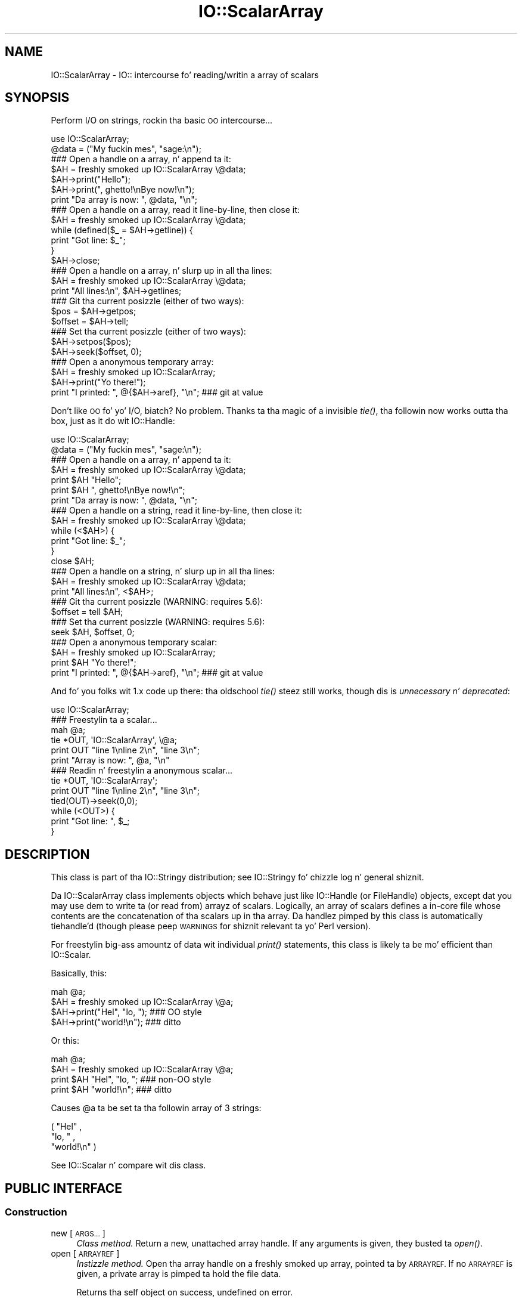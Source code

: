 .\" Automatically generated by Pod::Man 2.27 (Pod::Simple 3.28)
.\"
.\" Standard preamble:
.\" ========================================================================
.de Sp \" Vertical space (when we can't use .PP)
.if t .sp .5v
.if n .sp
..
.de Vb \" Begin verbatim text
.ft CW
.nf
.ne \\$1
..
.de Ve \" End verbatim text
.ft R
.fi
..
.\" Set up some characta translations n' predefined strings.  \*(-- will
.\" give a unbreakable dash, \*(PI'ma give pi, \*(L" will give a left
.\" double quote, n' \*(R" will give a right double quote.  \*(C+ will
.\" give a sickr C++.  Capital omega is used ta do unbreakable dashes and
.\" therefore won't be available.  \*(C` n' \*(C' expand ta `' up in nroff,
.\" not a god damn thang up in troff, fo' use wit C<>.
.tr \(*W-
.ds C+ C\v'-.1v'\h'-1p'\s-2+\h'-1p'+\s0\v'.1v'\h'-1p'
.ie n \{\
.    dz -- \(*W-
.    dz PI pi
.    if (\n(.H=4u)&(1m=24u) .ds -- \(*W\h'-12u'\(*W\h'-12u'-\" diablo 10 pitch
.    if (\n(.H=4u)&(1m=20u) .ds -- \(*W\h'-12u'\(*W\h'-8u'-\"  diablo 12 pitch
.    dz L" ""
.    dz R" ""
.    dz C` ""
.    dz C' ""
'br\}
.el\{\
.    dz -- \|\(em\|
.    dz PI \(*p
.    dz L" ``
.    dz R" ''
.    dz C`
.    dz C'
'br\}
.\"
.\" Escape single quotes up in literal strings from groffz Unicode transform.
.ie \n(.g .ds Aq \(aq
.el       .ds Aq '
.\"
.\" If tha F regista is turned on, we'll generate index entries on stderr for
.\" titlez (.TH), headaz (.SH), subsections (.SS), shit (.Ip), n' index
.\" entries marked wit X<> up in POD.  Of course, you gonna gotta process the
.\" output yo ass up in some meaningful fashion.
.\"
.\" Avoid warnin from groff bout undefined regista 'F'.
.de IX
..
.nr rF 0
.if \n(.g .if rF .nr rF 1
.if (\n(rF:(\n(.g==0)) \{
.    if \nF \{
.        de IX
.        tm Index:\\$1\t\\n%\t"\\$2"
..
.        if !\nF==2 \{
.            nr % 0
.            nr F 2
.        \}
.    \}
.\}
.rr rF
.\"
.\" Accent mark definitions (@(#)ms.acc 1.5 88/02/08 SMI; from UCB 4.2).
.\" Fear. Shiiit, dis aint no joke.  Run. I aint talkin' bout chicken n' gravy biatch.  Save yo ass.  No user-serviceable parts.
.    \" fudge factors fo' nroff n' troff
.if n \{\
.    dz #H 0
.    dz #V .8m
.    dz #F .3m
.    dz #[ \f1
.    dz #] \fP
.\}
.if t \{\
.    dz #H ((1u-(\\\\n(.fu%2u))*.13m)
.    dz #V .6m
.    dz #F 0
.    dz #[ \&
.    dz #] \&
.\}
.    \" simple accents fo' nroff n' troff
.if n \{\
.    dz ' \&
.    dz ` \&
.    dz ^ \&
.    dz , \&
.    dz ~ ~
.    dz /
.\}
.if t \{\
.    dz ' \\k:\h'-(\\n(.wu*8/10-\*(#H)'\'\h"|\\n:u"
.    dz ` \\k:\h'-(\\n(.wu*8/10-\*(#H)'\`\h'|\\n:u'
.    dz ^ \\k:\h'-(\\n(.wu*10/11-\*(#H)'^\h'|\\n:u'
.    dz , \\k:\h'-(\\n(.wu*8/10)',\h'|\\n:u'
.    dz ~ \\k:\h'-(\\n(.wu-\*(#H-.1m)'~\h'|\\n:u'
.    dz / \\k:\h'-(\\n(.wu*8/10-\*(#H)'\z\(sl\h'|\\n:u'
.\}
.    \" troff n' (daisy-wheel) nroff accents
.ds : \\k:\h'-(\\n(.wu*8/10-\*(#H+.1m+\*(#F)'\v'-\*(#V'\z.\h'.2m+\*(#F'.\h'|\\n:u'\v'\*(#V'
.ds 8 \h'\*(#H'\(*b\h'-\*(#H'
.ds o \\k:\h'-(\\n(.wu+\w'\(de'u-\*(#H)/2u'\v'-.3n'\*(#[\z\(de\v'.3n'\h'|\\n:u'\*(#]
.ds d- \h'\*(#H'\(pd\h'-\w'~'u'\v'-.25m'\f2\(hy\fP\v'.25m'\h'-\*(#H'
.ds D- D\\k:\h'-\w'D'u'\v'-.11m'\z\(hy\v'.11m'\h'|\\n:u'
.ds th \*(#[\v'.3m'\s+1I\s-1\v'-.3m'\h'-(\w'I'u*2/3)'\s-1o\s+1\*(#]
.ds Th \*(#[\s+2I\s-2\h'-\w'I'u*3/5'\v'-.3m'o\v'.3m'\*(#]
.ds ae a\h'-(\w'a'u*4/10)'e
.ds Ae A\h'-(\w'A'u*4/10)'E
.    \" erections fo' vroff
.if v .ds ~ \\k:\h'-(\\n(.wu*9/10-\*(#H)'\s-2\u~\d\s+2\h'|\\n:u'
.if v .ds ^ \\k:\h'-(\\n(.wu*10/11-\*(#H)'\v'-.4m'^\v'.4m'\h'|\\n:u'
.    \" fo' low resolution devices (crt n' lpr)
.if \n(.H>23 .if \n(.V>19 \
\{\
.    dz : e
.    dz 8 ss
.    dz o a
.    dz d- d\h'-1'\(ga
.    dz D- D\h'-1'\(hy
.    dz th \o'bp'
.    dz Th \o'LP'
.    dz ae ae
.    dz Ae AE
.\}
.rm #[ #] #H #V #F C
.\" ========================================================================
.\"
.IX Title "IO::ScalarArray 3"
.TH IO::ScalarArray 3 "2005-02-10" "perl v5.18.0" "User Contributed Perl Documentation"
.\" For nroff, turn off justification. I aint talkin' bout chicken n' gravy biatch.  Always turn off hyphenation; it makes
.\" way too nuff mistakes up in technical documents.
.if n .ad l
.nh
.SH "NAME"
IO::ScalarArray \- IO:: intercourse fo' reading/writin a array of scalars
.SH "SYNOPSIS"
.IX Header "SYNOPSIS"
Perform I/O on strings, rockin tha basic \s-1OO\s0 intercourse...
.PP
.Vb 2
\&    use IO::ScalarArray;
\&    @data = ("My fuckin mes", "sage:\en");
\&
\&    ### Open a handle on a array, n' append ta it:
\&    $AH = freshly smoked up IO::ScalarArray \e@data;
\&    $AH\->print("Hello");       
\&    $AH\->print(", ghetto!\enBye now!\en");  
\&    print "Da array is now: ", @data, "\en";
\&
\&    ### Open a handle on a array, read it line\-by\-line, then close it:
\&    $AH = freshly smoked up IO::ScalarArray \e@data;
\&    while (defined($_ = $AH\->getline)) { 
\&        print "Got line: $_";
\&    }
\&    $AH\->close;
\&
\&    ### Open a handle on a array, n' slurp up in all tha lines:
\&    $AH = freshly smoked up IO::ScalarArray \e@data;
\&    print "All lines:\en", $AH\->getlines; 
\&
\&    ### Git tha current posizzle (either of two ways):
\&    $pos = $AH\->getpos;         
\&    $offset = $AH\->tell;  
\&
\&    ### Set tha current posizzle (either of two ways):
\&    $AH\->setpos($pos);        
\&    $AH\->seek($offset, 0);
\&
\&    ### Open a anonymous temporary array:
\&    $AH = freshly smoked up IO::ScalarArray;
\&    $AH\->print("Yo there!");
\&    print "I printed: ", @{$AH\->aref}, "\en";      ### git at value
.Ve
.PP
Don't like \s-1OO\s0 fo' yo' I/O, biatch?  No problem.  
Thanks ta tha magic of a invisible \fItie()\fR, tha followin now 
works outta tha box, just as it do wit IO::Handle:
.PP
.Vb 2
\&    use IO::ScalarArray;
\&    @data = ("My fuckin mes", "sage:\en");
\&
\&    ### Open a handle on a array, n' append ta it:
\&    $AH = freshly smoked up IO::ScalarArray \e@data;
\&    print $AH "Hello";    
\&    print $AH ", ghetto!\enBye now!\en";
\&    print "Da array is now: ", @data, "\en";
\&
\&    ### Open a handle on a string, read it line\-by\-line, then close it:
\&    $AH = freshly smoked up IO::ScalarArray \e@data;
\&    while (<$AH>) {
\&        print "Got line: $_";
\&    }
\&    close $AH;
\&
\&    ### Open a handle on a string, n' slurp up in all tha lines:
\&    $AH = freshly smoked up IO::ScalarArray \e@data;
\&    print "All lines:\en", <$AH>;
\&
\&    ### Git tha current posizzle (WARNING: requires 5.6):
\&    $offset = tell $AH;
\&
\&    ### Set tha current posizzle (WARNING: requires 5.6):
\&    seek $AH, $offset, 0;
\&
\&    ### Open a anonymous temporary scalar:
\&    $AH = freshly smoked up IO::ScalarArray;
\&    print $AH "Yo there!";
\&    print "I printed: ", @{$AH\->aref}, "\en";      ### git at value
.Ve
.PP
And fo' you folks wit 1.x code up there: tha oldschool \fItie()\fR steez still works,
though dis is \fIunnecessary n' deprecated\fR:
.PP
.Vb 1
\&    use IO::ScalarArray;
\&
\&    ### Freestylin ta a scalar...
\&    mah @a; 
\&    tie *OUT, \*(AqIO::ScalarArray\*(Aq, \e@a;
\&    print OUT "line 1\enline 2\en", "line 3\en";
\&    print "Array is now: ", @a, "\en"
\&
\&    ### Readin n' freestylin a anonymous scalar... 
\&    tie *OUT, \*(AqIO::ScalarArray\*(Aq;
\&    print OUT "line 1\enline 2\en", "line 3\en";
\&    tied(OUT)\->seek(0,0);
\&    while (<OUT>) { 
\&        print "Got line: ", $_;
\&    }
.Ve
.SH "DESCRIPTION"
.IX Header "DESCRIPTION"
This class is part of tha IO::Stringy distribution;
see IO::Stringy fo' chizzle log n' general shiznit.
.PP
Da IO::ScalarArray class implements objects which behave just like 
IO::Handle (or FileHandle) objects, except dat you may use dem 
to write ta (or read from) arrayz of scalars.  Logically, an
array of scalars defines a in-core \*(L"file\*(R" whose contents are
the concatenation of tha scalars up in tha array.  Da handlez pimped by 
this class is automatically tiehandle'd (though please peep \*(L"\s-1WARNINGS\*(R"\s0
for shiznit relevant ta yo' Perl version).
.PP
For freestylin big-ass amountz of data wit individual \fIprint()\fR statements, 
this class is likely ta be mo' efficient than IO::Scalar.
.PP
Basically, this:
.PP
.Vb 4
\&    mah @a;
\&    $AH = freshly smoked up IO::ScalarArray \e@a;
\&    $AH\->print("Hel", "lo, ");         ### OO style
\&    $AH\->print("world!\en");            ### ditto
.Ve
.PP
Or this:
.PP
.Vb 4
\&    mah @a;
\&    $AH = freshly smoked up IO::ScalarArray \e@a;
\&    print $AH "Hel", "lo, ";           ### non\-OO style
\&    print $AH "world!\en";              ### ditto
.Ve
.PP
Causes \f(CW@a\fR ta be set ta tha followin array of 3 strings:
.PP
.Vb 3
\&    ( "Hel" , 
\&      "lo, " , 
\&      "world!\en" )
.Ve
.PP
See IO::Scalar n' compare wit dis class.
.SH "PUBLIC INTERFACE"
.IX Header "PUBLIC INTERFACE"
.SS "Construction"
.IX Subsection "Construction"
.IP "new [\s-1ARGS...\s0]" 4
.IX Item "new [ARGS...]"
\&\fIClass method.\fR
Return a new, unattached array handle.  
If any arguments is given, they busted ta \fIopen()\fR.
.IP "open [\s-1ARRAYREF\s0]" 4
.IX Item "open [ARRAYREF]"
\&\fIInstizzle method.\fR
Open tha array handle on a freshly smoked up array, pointed ta by \s-1ARRAYREF.\s0
If no \s-1ARRAYREF\s0 is given, a \*(L"private\*(R" array is pimped ta hold
the file data.
.Sp
Returns tha self object on success, undefined on error.
.IP "opened" 4
.IX Item "opened"
\&\fIInstizzle method.\fR
Is tha array handle opened on something?
.IP "close" 4
.IX Item "close"
\&\fIInstizzle method.\fR
Disassociate tha array handle from its underlyin array.
Done automatically on destroy.
.SS "Input n' output"
.IX Subsection "Input n' output"
.IP "flush" 4
.IX Item "flush"
\&\fIInstizzle method.\fR
No-op, provided fo' \s-1OO\s0 compatibility.
.IP "getc" 4
.IX Item "getc"
\&\fIInstizzle method.\fR
Return tha next character, or undef if none remain.
This do a \fIread\fR\|(1), which is somewhat costly.
.IP "getline" 4
.IX Item "getline"
\&\fIInstizzle method.\fR
Return tha next line, or undef on end of data.
Can safely be called up in a array context.
Currently, lines is delimited by \*(L"\en\*(R".
.IP "getlines" 4
.IX Item "getlines"
\&\fIInstizzle method.\fR
Git all remainin lines.
It will \fIcroak()\fR if accidentally called up in a scalar context.
.IP "print \s-1ARGS...\s0" 4
.IX Item "print ARGS..."
\&\fIInstizzle method.\fR
Print \s-1ARGS\s0 ta tha underlyin array.
.Sp
Currently, dis always causes a \*(L"seek ta tha end of tha array\*(R"
and generates a freshly smoked up array entry.  This may chizzle up in tha future.
.IP "read \s-1BUF, NBYTES,\s0 [\s-1OFFSET\s0];" 4
.IX Item "read BUF, NBYTES, [OFFSET];"
\&\fIInstizzle method.\fR
Read some bytes from tha array.
Returns tha number of bytes straight-up read, 0 on end-of-file, undef on error.
.IP "write \s-1BUF, NBYTES,\s0 [\s-1OFFSET\s0];" 4
.IX Item "write BUF, NBYTES, [OFFSET];"
\&\fIInstizzle method.\fR
Write some bytes tha fuck into tha array.
.SS "Seeking/tellin n' other attributes"
.IX Subsection "Seeking/tellin n' other attributes"
.IP "autoflush" 4
.IX Item "autoflush"
\&\fIInstizzle method.\fR
No-op, provided fo' \s-1OO\s0 compatibility.
.IP "binmode" 4
.IX Item "binmode"
\&\fIInstizzle method.\fR
No-op, provided fo' \s-1OO\s0 compatibility.
.IP "clearerr" 4
.IX Item "clearerr"
\&\fIInstizzle method.\fR  Clear tha error n' \s-1EOF\s0 flags.  A no-op.
.IP "eof" 4
.IX Item "eof"
\&\fIInstizzle method.\fR  Is we at end of file?
.IP "seek \s-1POS,WHENCE\s0" 4
.IX Item "seek POS,WHENCE"
\&\fIInstizzle method.\fR
Seek ta a given posizzle up in tha stream.
Only a \s-1WHENCE\s0 of 0 (\s-1SEEK_SET\s0) is supported.
.IP "tell" 4
.IX Item "tell"
\&\fIInstizzle method.\fR
Return tha current posizzle up in tha stream, as a numeric offset.
.IP "setpos \s-1POS\s0" 4
.IX Item "setpos POS"
\&\fIInstizzle method.\fR
Seek ta a given posizzle up in tha array, rockin tha opaque \fIgetpos()\fR value.
Don't expect dis ta be a number.
.IP "getpos" 4
.IX Item "getpos"
\&\fIInstizzle method.\fR
Return tha current posizzle up in tha array, as a opaque value.
Don't expect dis ta be a number.
.IP "aref" 4
.IX Item "aref"
\&\fIInstizzle method.\fR
Return a reference ta tha underlyin array.
.SH "WARNINGS"
.IX Header "WARNINGS"
Perlz \s-1TIEHANDLE\s0 spec was incomplete prior ta 5.005_57;
it was missin support fo' \f(CW\*(C`seek()\*(C'\fR, \f(CW\*(C`tell()\*(C'\fR, n' \f(CW\*(C`eof()\*(C'\fR.
Attemptin ta use these functions wit a IO::ScalarArray aint gonna work
prior ta 5.005_57. IO::ScalarArray aint gonna have tha relevant methodz 
invoked; n' even worse, dis kind of bug can lie dormant fo' a while.
If you turn warnings on (via \f(CW$^W\fR or \f(CW\*(C`perl \-w\*(C'\fR),
and you peep suttin' like all dis bullshit...
.PP
.Vb 1
\&    attempt ta seek on unopened filehandle
.Ve
.PP
\&...then yo ass is probably tryin ta use one of these functions
on a IO::ScalarArray wit a oldschool Perl.  Da remedy is ta simply
use tha \s-1OO\s0 version; e.g.:
.PP
.Vb 2
\&    $AH\->seek(0,0);    ### GOOD: will work on any 5.005
\&    seek($AH,0,0);     ### WARNING: will only work on 5.005_57 n' beyond
.Ve
.SH "VERSION"
.IX Header "VERSION"
\&\f(CW$Id:\fR ScalarArray.pm,v 1.7 2005/02/10 21:21:53 dfs Exp $
.SH "AUTHOR"
.IX Header "AUTHOR"
.SS "Primary Maintainer"
.IX Subsection "Primary Maintainer"
Dizzy F. Right back up in yo muthafuckin ass. Skoll (\fIdfs@roaringpenguin.com\fR).
.SS "Principal author"
.IX Subsection "Principal author"
Eryq (\fIeryq@zeegee.com\fR).
President, ZeeGee Software Inc (\fIhttp://www.zeegee.com\fR).
.SS "Other contributors"
.IX Subsection "Other contributors"
Thanks ta tha followin dudes fo' they invaluable contributions
(if I've forgotten or misspelled yo' name, please email me!):
.PP
\&\fIAndy Glew,\fR
for suggestin \f(CW\*(C`getc()\*(C'\fR.
.PP
\&\fIBrandon Browning,\fR
for suggestin \f(CW\*(C`opened()\*(C'\fR.
.PP
\&\fIEric L. Brine,\fR
for his offset-usin \fIread()\fR n' \fIwrite()\fR implementations.
.PP
\&\fIDoug Wilson,\fR
for tha IO::Handle inheritizzle n' automatic tie-ing.
